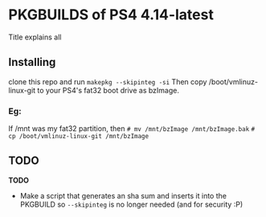 * PKGBUILDS of PS4 4.14-latest
Title explains all

** Installing
clone this repo and run =makepkg --skipinteg -si=
Then copy /boot/vmlinuz-linux-git to your PS4's fat32 boot drive as bzImage.
*** Eg:
If /mnt was my fat32 partition, then
=# mv /mnt/bzImage /mnt/bzImage.bak=
=# cp /boot/vmlinuz-linux-git /mnt/bzImage=

** TODO
*TODO*
- Make a script that generates an sha sum and inserts it into the PKGBUILD so =--skipinteg= is no longer needed (and for security :P)
